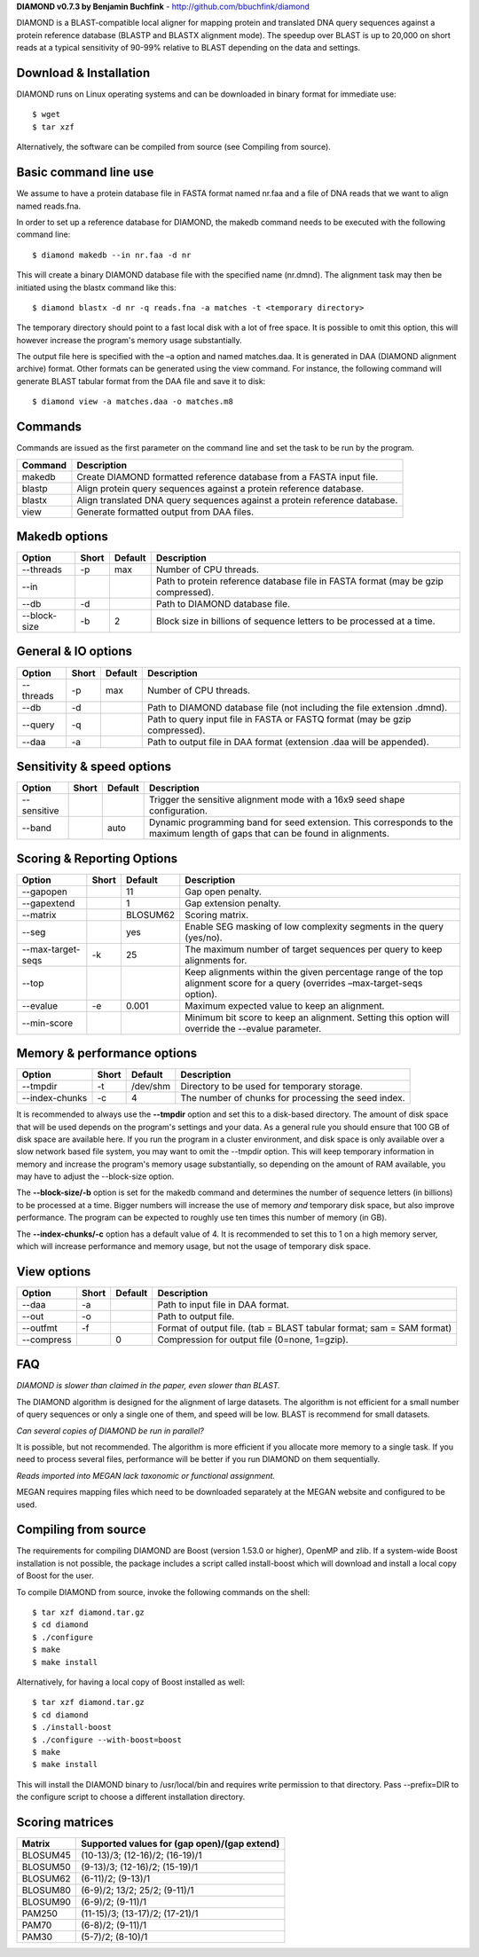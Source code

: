**DIAMOND v0.7.3 by Benjamin Buchfink** - http://github.com/bbuchfink/diamond

DIAMOND is a BLAST-compatible local aligner for mapping protein and translated DNA query sequences against a protein reference database (BLASTP and BLASTX alignment mode). The speedup over BLAST is up to 20,000 on short reads at a typical sensitivity of 90-99% relative to BLAST depending on the data and settings.

Download & Installation
=======================
DIAMOND runs on Linux operating systems and can be downloaded in binary format for immediate use::

    $ wget
    $ tar xzf

Alternatively, the software can be compiled from source (see Compiling from source).

Basic command line use
======================
We assume to have a protein database file in FASTA format named nr.faa and a file of DNA reads that we want to align named reads.fna.

In order to set up a reference database for DIAMOND, the makedb command needs to be executed with the following command line::

    $ diamond makedb --in nr.faa -d nr

This will create a binary DIAMOND database file with the specified name (nr.dmnd). The alignment task may then be initiated using the blastx command like this::

    $ diamond blastx -d nr -q reads.fna -a matches -t <temporary directory>

The temporary directory should point to a fast local disk with a lot of free space. It is possible to omit this option, this will however increase the program's memory usage substantially.

The output file here is specified with the –a option and named matches.daa. It is generated in DAA (DIAMOND alignment archive) format. Other formats can be generated using the view command. For instance, the following command will generate BLAST tabular format from the DAA file and save it to disk::

    $ diamond view -a matches.daa -o matches.m8

Commands
========
Commands are issued as the first parameter on the command line and set the task to be run by the program.

======= ===========
Command Description
======= ===========
makedb  Create DIAMOND formatted reference database from a FASTA input file.
blastp  Align protein query sequences against a protein reference database.
blastx  Align translated DNA query sequences against a protein reference database.
view    Generate formatted output from DAA files.
======= ===========

Makedb options
==============
============ ===== ======= ===========
Option       Short Default Description
============ ===== ======= ===========
--threads    -p    max     Number of CPU threads.
--in                       Path to protein reference database file in FASTA format (may be gzip compressed).
--db         -d            Path to DIAMOND database file.
--block-size -b    2       Block size in billions of sequence letters to be processed at a time.
============ ===== ======= ===========

General & IO options
====================
========= ===== ======= ===========
Option    Short Default Description
========= ===== ======= ===========
--threads -p    max     Number of CPU threads.
--db      -d            Path to DIAMOND database file (not including the file extension .dmnd).
--query   -q            Path to query input file in FASTA or FASTQ format (may be gzip compressed).
--daa     -a            Path to output file in DAA format (extension .daa will be appended).
========= ===== ======= ===========

Sensitivity & speed options
===========================
=========== ===== ======= ===========
Option      Short Default Description
=========== ===== ======= ===========
--sensitive               Trigger the sensitive alignment mode with a 16x9 seed shape configuration.
--band            auto    Dynamic programming band for seed extension. This corresponds to the maximum length of gaps that can be found in alignments.
=========== ===== ======= ===========

Scoring & Reporting Options
=================
================= ===== ======== ===========
Option            Short Default  Description
================= ===== ======== ===========
--gapopen               11       Gap open penalty.
--gapextend             1        Gap extension penalty.
--matrix                BLOSUM62 Scoring matrix.
--seg                   yes      Enable SEG masking of low complexity segments in the query (yes/no).
--max-target-seqs -k    25       The maximum number of target sequences per query to keep alignments for.
--top                            Keep alignments within the given percentage range of the top alignment score for a query (overrides –max-target-seqs option).
--evalue          -e    0.001    Maximum expected value to keep an alignment.
--min-score                      Minimum bit score to keep an alignment. Setting this option will override the --evalue parameter.
================= ===== ======== ===========

Memory & performance options
============================
============== ===== ======== ===========
Option         Short Default  Description
============== ===== ======== ===========
--tmpdir       -t    /dev/shm Directory to be used for temporary storage.
--index-chunks -c    4        The number of chunks for processing the seed index.
============== ===== ======== ===========
It is recommended to always use the **--tmpdir** option and set this to a disk-based directory. The amount of disk space that will be used depends on the program's settings and your data. As a general rule you should ensure that 100 GB of disk space are available here. If you run the program in a cluster environment, and disk space is only available over a slow network based file system, you may want to omit the --tmpdir option. This will keep temporary information in memory and increase the program's memory usage substantially, so depending on the amount of RAM available, you may have to adjust the --block-size option.

The **--block-size/-b** option is set for the makedb command and determines the number of sequence letters (in billions) to be processed at a time. Bigger numbers will increase the use of memory *and* temporary disk space, but also improve performance. The program can be expected to roughly use ten times this number of memory (in GB).

The **--index-chunks/-c** option has a default value of 4. It is recommended to set this to 1 on a high memory server, which will increase performance and memory usage, but not the usage of temporary disk space.

View options
============
========== ===== ======== ===========
Option     Short Default  Description
========== ===== ======== ===========
--daa      -a             Path to input file in DAA format.
--out      -o             Path to output file.
--outfmt   -f             Format of output file. (tab = BLAST tabular format; sam = SAM format)
--compress       0        Compression for output file (0=none, 1=gzip).
========== ===== ======== ===========
FAQ
===
*DIAMOND is slower than claimed in the paper, even slower than BLAST.*

The DIAMOND algorithm is designed for the alignment of large datasets. The algorithm is not efficient for a small number of query sequences or only a single one of them, and speed will be low. BLAST is recommend for small datasets.

*Can several copies of DIAMOND be run in parallel?*

It is possible, but not recommended. The algorithm is more efficient if you allocate more memory to a single task. If you need to process several files, performance will be better if you run DIAMOND on them sequentially.

*Reads imported into MEGAN lack taxonomic or functional assignment.*

MEGAN requires mapping files which need to be downloaded separately at the MEGAN website and configured to be used.

Compiling from source
=====================
The requirements for compiling DIAMOND are Boost (version 1.53.0 or higher), OpenMP and zlib. If a system-wide Boost installation is not possible, the package includes a script called install-boost which will download and install a local copy of Boost for the user.

To compile DIAMOND from source, invoke the following commands on the shell::

    $ tar xzf diamond.tar.gz
    $ cd diamond
    $ ./configure
    $ make
    $ make install

Alternatively, for having a local copy of Boost installed as well::

    $ tar xzf diamond.tar.gz
    $ cd diamond
    $ ./install-boost
    $ ./configure --with-boost=boost
    $ make
    $ make install

This will install the DIAMOND binary to /usr/local/bin and requires write permission to that directory. Pass --prefix=DIR to the configure script to choose a different installation directory.

Scoring matrices
================
======== ============================================
Matrix   Supported values for (gap open)/(gap extend)
======== ============================================
BLOSUM45 (10-13)/3; (12-16)/2; (16-19)/1
BLOSUM50 (9-13)/3; (12-16)/2; (15-19)/1
BLOSUM62 (6-11)/2; (9-13)/1
BLOSUM80 (6-9)/2; 13/2; 25/2; (9-11)/1
BLOSUM90 (6-9)/2; (9-11)/1
PAM250   (11-15)/3; (13-17)/2; (17-21)/1
PAM70    (6-8)/2; (9-11)/1
PAM30    (5-7)/2; (8-10)/1
======== ============================================
